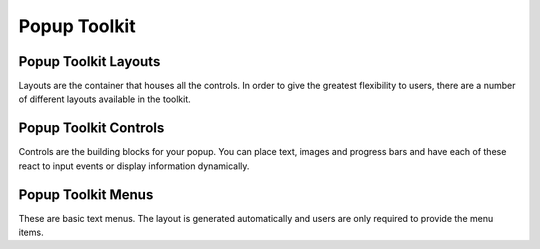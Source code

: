 .. _ref-popup-toolkit:

=============
Popup Toolkit
=============

.. _ref-popup-layouts:

Popup Toolkit Layouts
=====================

Layouts are the container that houses all the controls. In order to give the greatest
flexibility to users, there are a number of different layouts available in the toolkit.

.. qtile_module:: qtile_extras.popup.toolkit
    :baseclass: qtile_extras.popup.toolkit._PopupLayout
    :exclude-base:
    :no-commands:
    :show-config:
    :methods: show,hide,unhide,kill,update_controls,bind_callbacks


.. _ref-popup-controls:

Popup Toolkit Controls
======================

Controls are the building blocks for your popup. You can place text, images and progress bars
and have each of these react to input events or display information dynamically.

.. qtile_module:: qtile_extras.popup.toolkit
    :baseclass: qtile_extras.popup.toolkit._PopupWidget
    :exclude-base:
    :no-commands:
    :show-config:


.. _ref-popup-menus:

Popup Toolkit Menus
===================

These are basic text menus. The layout is generated automatically and users are only
required to provide the menu items.

.. qtile_class:: qtile_extras.popup.menu.PopupMenu
    :methods: generate,from_dbus_menu

.. qtile_class:: qtile_extras.popup.menu.PopupMenuItem

.. qtile_class:: qtile_extras.popup.menu.PopupMenuSeparator
 